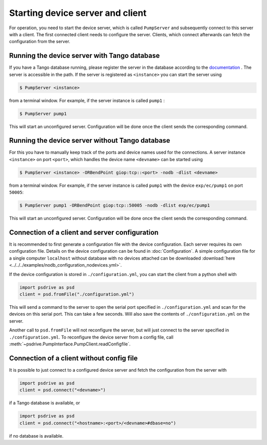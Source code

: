 .. _startingServer:

#################################
Starting device server and client
#################################

For operation, you need to start the device server, which is called ``PumpServer`` and subsequently connect to this server with a client. 
The first connected client needs to configure the server. Clients, which connect afterwards can fetch the configuration from the server. 

Running the device server with Tango database
---------------------------------------------

If you have a Tango database running, please register the server in the database according to the `documentation <https://tango-controls.readthedocs.io/en/latest/tutorials-and-howtos/how-tos/how-to-start-device-server.html>`_ .
The server is accessible in the path. If the server is registered as ``<instance>`` you can start the server using

.. code-block:: bash

    $ PumpServer <instance>

from a terminal window. For example, if the server instance is called ``pump1`` :

.. code-block:: bash

    $ PumpServer pump1
    
This will start an unconfigured server. Configuration will be done once the client sends the corresponding command.

Running the device server without Tango database
------------------------------------------------

For this you have to manually keep track of the ports and device names used for the connections. 
A server instance ``<instance>`` on port ``<port>``, which handles the device name ``<devname>`` can be started using

.. code-block:: bash

    $ PumpServer <instance> -ORBendPoint giop:tcp::<port> -nodb -dlist <devname>

from a terminal window. For example, if the server instance is called ``pump1`` with the device ``exp/ec/pump1`` on port ``50005``: 

.. code-block:: bash

    $ PumpServer pump1 -ORBendPoint giop:tcp::50005 -nodb -dlist exp/ec/pump1

This will start an unconfigured server. Configuration will be done once the client sends the corresponding command.

Connection of a client and server configuration
-----------------------------------------------

It is recommended to first generate a configuration file with the device configuration. 
Each server requires its own configuration file. Details on the device configuration can be found in :doc:`Configuration`.
A simple configuration file for a single computer ``localhost`` without database with no devices attached can be downloaded :download:`here <../../../examples/nodb_configuration_nodevices.yml>`.  

If the device configuration is stored in ``./configuration.yml``, you can start the client from a python shell with

.. code-block:: python

    import psdrive as psd
    client = psd.fromFile("./configuration.yml")

This will send a command to the server to open the serial port specified in ``./configuration.yml`` and scan for the devices on this serial port. This can take a few seconds.
Will also save the contents of ``./configuration.yml`` on the server.

Another call to ``psd.fromFile`` will not reconfigure the server, but will just connect to the server specified in ``./configuration.yml``. 
To reconfigure the device server from a config file, call :meth:`~psdrive.PumpInterface.PumpClient.readConfigfile`.

.. _connectClientNoDb:

Connection of a client without config file
------------------------------------------

It is possible to just connect to a configured device server and fetch the configuration from the server with

.. code-block:: python

    import psdrive as psd
    client = psd.connect("<devname>")

if a Tango database is available, or

.. code-block:: python

    import psdrive as psd
    client = psd.connect("<hostname>:<port>/<devname>#dbase=no")
    
if no database is available.




